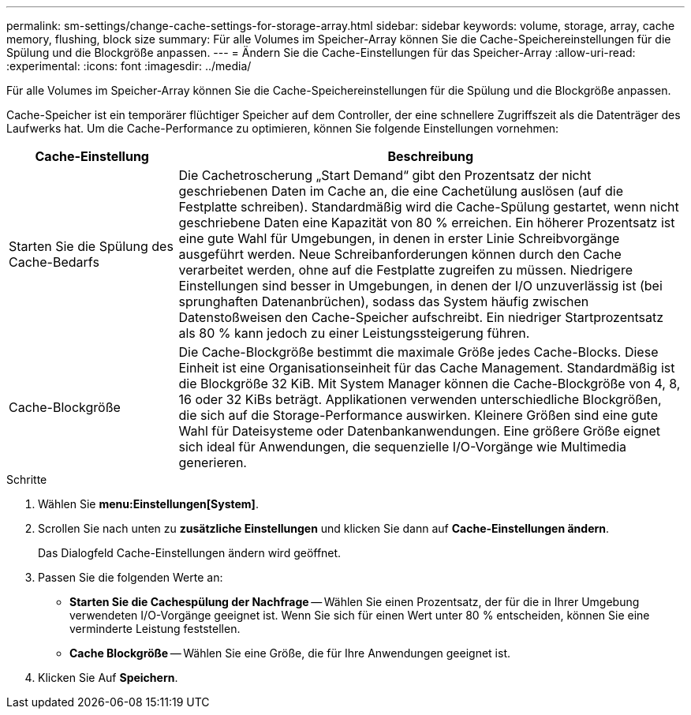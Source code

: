 ---
permalink: sm-settings/change-cache-settings-for-storage-array.html 
sidebar: sidebar 
keywords: volume, storage, array, cache memory, flushing, block size 
summary: Für alle Volumes im Speicher-Array können Sie die Cache-Speichereinstellungen für die Spülung und die Blockgröße anpassen. 
---
= Ändern Sie die Cache-Einstellungen für das Speicher-Array
:allow-uri-read: 
:experimental: 
:icons: font
:imagesdir: ../media/


[role="lead"]
Für alle Volumes im Speicher-Array können Sie die Cache-Speichereinstellungen für die Spülung und die Blockgröße anpassen.

Cache-Speicher ist ein temporärer flüchtiger Speicher auf dem Controller, der eine schnellere Zugriffszeit als die Datenträger des Laufwerks hat. Um die Cache-Performance zu optimieren, können Sie folgende Einstellungen vornehmen:

[cols="1a,3a"]
|===
| Cache-Einstellung | Beschreibung 


 a| 
Starten Sie die Spülung des Cache-Bedarfs
 a| 
Die Cachetroscherung „Start Demand“ gibt den Prozentsatz der nicht geschriebenen Daten im Cache an, die eine Cachetülung auslösen (auf die Festplatte schreiben). Standardmäßig wird die Cache-Spülung gestartet, wenn nicht geschriebene Daten eine Kapazität von 80 % erreichen. Ein höherer Prozentsatz ist eine gute Wahl für Umgebungen, in denen in erster Linie Schreibvorgänge ausgeführt werden. Neue Schreibanforderungen können durch den Cache verarbeitet werden, ohne auf die Festplatte zugreifen zu müssen. Niedrigere Einstellungen sind besser in Umgebungen, in denen der I/O unzuverlässig ist (bei sprunghaften Datenanbrüchen), sodass das System häufig zwischen Datenstoßweisen den Cache-Speicher aufschreibt. Ein niedriger Startprozentsatz als 80 % kann jedoch zu einer Leistungssteigerung führen.



 a| 
Cache-Blockgröße
 a| 
Die Cache-Blockgröße bestimmt die maximale Größe jedes Cache-Blocks. Diese Einheit ist eine Organisationseinheit für das Cache Management. Standardmäßig ist die Blockgröße 32 KiB. Mit System Manager können die Cache-Blockgröße von 4, 8, 16 oder 32 KiBs beträgt. Applikationen verwenden unterschiedliche Blockgrößen, die sich auf die Storage-Performance auswirken. Kleinere Größen sind eine gute Wahl für Dateisysteme oder Datenbankanwendungen. Eine größere Größe eignet sich ideal für Anwendungen, die sequenzielle I/O-Vorgänge wie Multimedia generieren.

|===
.Schritte
. Wählen Sie *menu:Einstellungen[System]*.
. Scrollen Sie nach unten zu *zusätzliche Einstellungen* und klicken Sie dann auf *Cache-Einstellungen ändern*.
+
Das Dialogfeld Cache-Einstellungen ändern wird geöffnet.

. Passen Sie die folgenden Werte an:
+
** *Starten Sie die Cachespülung der Nachfrage* -- Wählen Sie einen Prozentsatz, der für die in Ihrer Umgebung verwendeten I/O-Vorgänge geeignet ist. Wenn Sie sich für einen Wert unter 80 % entscheiden, können Sie eine verminderte Leistung feststellen.
** *Cache Blockgröße* -- Wählen Sie eine Größe, die für Ihre Anwendungen geeignet ist.


. Klicken Sie Auf *Speichern*.

